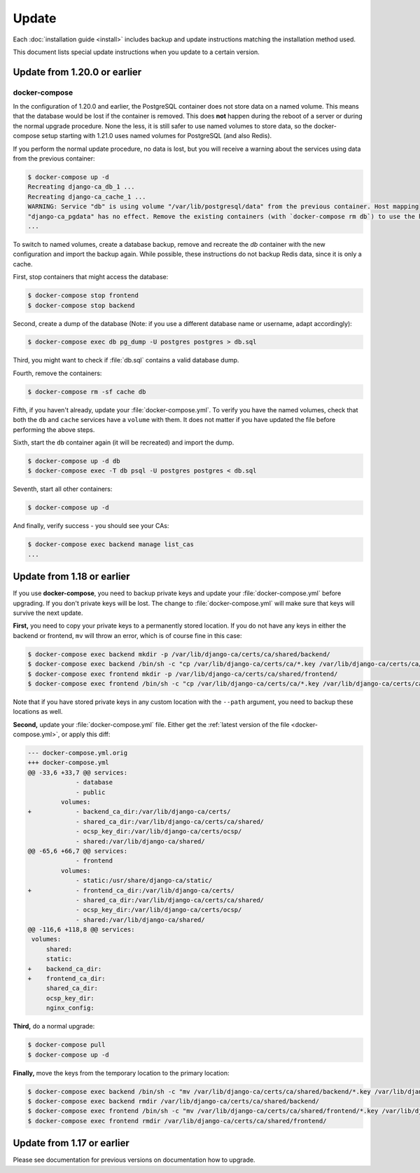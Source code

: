 ######
Update
######

Each :doc:`installation guide <install>` includes backup and update instructions matching the installation
method used.

This document lists special update instructions when you update to a certain version.

.. _update_121:

*****************************
Update from 1.20.0 or earlier
*****************************

.. _update_121-docker-compose:

docker-compose
==============

In the configuration of 1.20.0 and earlier, the PostgreSQL container does not store data on a named volume.
This means that the database would be lost if the container is removed. This does **not** happen during the
reboot of a server or during the normal upgrade procedure. None the less, it is still safer to use named
volumes to store data, so the docker-compose setup starting with 1.21.0 uses named volumes for PostgreSQL (and
also Redis).

If you perform the normal update procedure, no data is lost, but you will receive a warning about the services
using data from the previous container:

.. code-block:: console

   $ docker-compose up -d
   Recreating django-ca_db_1 ...
   Recreating django-ca_cache_1 ...
   WARNING: Service "db" is using volume "/var/lib/postgresql/data" from the previous container. Host mapping
   "django-ca_pgdata" has no effect. Remove the existing containers (with `docker-compose rm db`) to use the host volume mapping.
   ...

To switch to named volumes, create a database backup, remove and recreate the `db` container with the new
configuration and import the backup again. While possible, these instructions do not backup Redis data, since
it is only a cache.

First, stop containers that might access the database:

.. code-block:: console

   $ docker-compose stop frontend
   $ docker-compose stop backend

Second, create a dump of the database (Note: if you use a different database name or username, adapt
accordingly):

.. code-block:: console

   $ docker-compose exec db pg_dump -U postgres postgres > db.sql

Third, you might want to check if :file:`db.sql` contains a valid database dump.

Fourth, remove the containers:

.. code-block:: console

   $ docker-compose rm -sf cache db

Fifth, if you haven't already, update your :file:`docker-compose.yml`. To verify you have the named volumes,
check that both the ``db`` and ``cache`` services have a ``volume`` with them. It does not matter if you have
updated the file before performing the above steps.

Sixth, start the ``db`` container again (it will be recreated) and import the dump.

.. code-block:: console

   $ docker-compose up -d db
   $ docker-compose exec -T db psql -U postgres postgres < db.sql


Seventh, start all other containers:

.. code-block:: console

   $ docker-compose up -d

And finally, verify success - you should see your CAs:

.. code-block:: console

   $ docker-compose exec backend manage list_cas
   ...

.. _update_119:

***************************
Update from 1.18 or earlier
***************************

If you use **docker-compose**, you need to backup private keys and update your :file:`docker-compose.yml`
before upgrading. If you don't private keys will be lost. The change to :file:`docker-compose.yml` will make
sure that keys will survive the next update.

**First,** you need to copy your private keys to a permanently stored location. If you do not have any keys in
either the backend or frontend, ``mv`` will throw an error, which is of course fine in this case:

.. code-block:: console

   $ docker-compose exec backend mkdir -p /var/lib/django-ca/certs/ca/shared/backend/
   $ docker-compose exec backend /bin/sh -c "cp /var/lib/django-ca/certs/ca/*.key /var/lib/django-ca/certs/ca/shared/backend/"
   $ docker-compose exec frontend mkdir -p /var/lib/django-ca/certs/ca/shared/frontend/
   $ docker-compose exec frontend /bin/sh -c "cp /var/lib/django-ca/certs/ca/*.key /var/lib/django-ca/certs/ca/shared/frontend/"

Note that if you have stored private keys in any custom location with the ``--path`` argument, you need to
backup these locations as well.

**Second,** update your :file:`docker-compose.yml` file. Either get the :ref:`latest version of the file
<docker-compose.yml>`, or apply this diff:

.. code-block:: diff

   --- docker-compose.yml.orig
   +++ docker-compose.yml
   @@ -33,6 +33,7 @@ services:
                - database
                - public
            volumes:
   +            - backend_ca_dir:/var/lib/django-ca/certs/
                - shared_ca_dir:/var/lib/django-ca/certs/ca/shared/
                - ocsp_key_dir:/var/lib/django-ca/certs/ocsp/
                - shared:/var/lib/django-ca/shared/
   @@ -65,6 +66,7 @@ services:
                - frontend
            volumes:
                - static:/usr/share/django-ca/static/
   +            - frontend_ca_dir:/var/lib/django-ca/certs/
                - shared_ca_dir:/var/lib/django-ca/certs/ca/shared/
                - ocsp_key_dir:/var/lib/django-ca/certs/ocsp/
                - shared:/var/lib/django-ca/shared/
   @@ -116,6 +118,8 @@ services:
    volumes:
        shared:
        static:
   +    backend_ca_dir:
   +    frontend_ca_dir:
        shared_ca_dir:
        ocsp_key_dir:
        nginx_config:

**Third,** do a normal upgrade:

.. code-block:: console

   $ docker-compose pull
   $ docker-compose up -d

**Finally,** move the keys from the temporary location to the primary location:

.. code-block:: console

   $ docker-compose exec backend /bin/sh -c "mv /var/lib/django-ca/certs/ca/shared/backend/*.key /var/lib/django-ca/certs/ca/"
   $ docker-compose exec backend rmdir /var/lib/django-ca/certs/ca/shared/backend/
   $ docker-compose exec frontend /bin/sh -c "mv /var/lib/django-ca/certs/ca/shared/frontend/*.key /var/lib/django-ca/certs/ca/"
   $ docker-compose exec frontend rmdir /var/lib/django-ca/certs/ca/shared/frontend/

.. _update_114:

***************************
Update from 1.17 or earlier
***************************

Please see documentation for previous versions on documentation how to upgrade.
